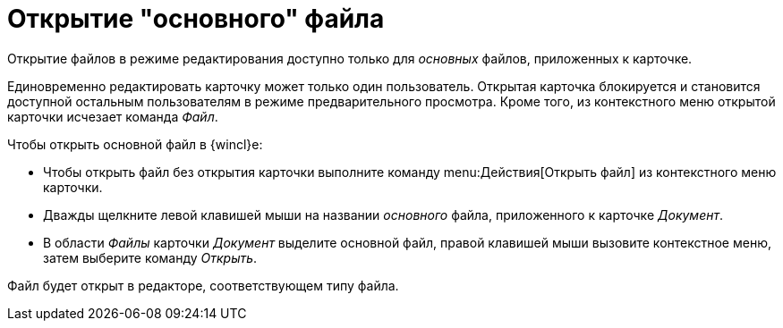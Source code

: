 = Открытие "основного" файла

Открытие файлов в режиме редактирования доступно только для _основных_ файлов, приложенных к карточке.

Единовременно редактировать карточку может только один пользователь. Открытая карточка блокируется и становится доступной остальным пользователям в режиме предварительного просмотра. Кроме того, из контекстного меню открытой карточки исчезает команда _Файл_.

.Чтобы открыть основной файл в {wincl}е:
* Чтобы открыть файл без открытия карточки выполните команду menu:Действия[Открыть файл] из контекстного меню карточки.
* Дважды щелкните левой клавишей мыши на названии _основного_ файла, приложенного к карточке _Документ_.
* В области _Файлы_ карточки _Документ_ выделите основной файл, правой клавишей мыши вызовите контекстное меню, затем выберите команду _Открыть_.

Файл будет открыт в редакторе, соответствующем типу файла.
